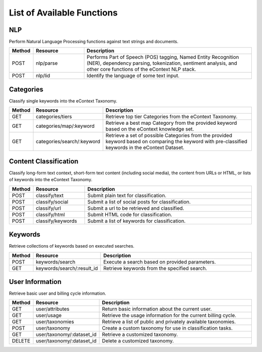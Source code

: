 List of Available Functions
===========================

NLP
----------

Perform Natural Language Processing functions against text strings and documents.

.. csv-table::
    :header: "Method","Resource","Description"
    :widths: 10, 30, 100

    "POST","nlp/parse","Performs Part of Speech (POS) tagging, Named Entity Recognition (NER), dependency parsing, tokenization, sentiment analysis, and other core functions of the eContext NLP stack."
    "POST","nlp/lid","Identify the language of some text input."

Categories
----------

Classify single keywords into the eContext Taxonomy.

.. csv-table::
    :header: "Method","Resource","Description"
    :widths: 10, 30, 100

    "GET","categories/tiers","Retrieve top tier Categories from the eContext Taxonomy."
    "GET","categories/map/:keyword","Retrieve a best map Category from the provided keyword based on the eContext knowledge set."
    "GET","categories/search/:keyword","Retrieve a set of possible Categories from the provided keyword based on comparing the keyword with pre-classified keywords in the eContext Dataset."

Content Classification
----------------------

Classify long-form text context, short-form text content (including social media), the content from URLs or HTML, or lists of keywords into the eContext Taxonomy.

.. csv-table::
    :header: "Method","Resource","Description"
    :widths: 10, 30, 100

    "POST","classify/text","Submit plain text for classification."
    "POST","classify/social","Submit a list of social posts for classification."
    "POST","classify/url","Submit a url to be retrieved and classified."
    "POST","classify/html","Submit HTML code for classification."
    "POST","classify/keywords","Submit a list of keywords for classification."


Keywords
--------

Retrieve collections of keywords based on executed searches.

.. csv-table::
    :header: "Method","Resource","Description"
    :widths: 10, 30, 100

    "POST","keywords/search","Execute a search based on provided parameters."
    "GET","keywords/search/:result_id","Retrieve keywords from the specified search."

User Information
----------------

Retrieve basic user and billing cycle information.

.. csv-table::
    :header: "Method","Resource","Description"
    :widths: 10, 30, 100

    "GET","user/attributes","Return basic information about the current user."
    "GET","user/usage","Retrieve the usage information for the current billing cycle."
    "GET","user/taxonomies","Retrieve a list of public and privately available taxonomies."
    "POST","user/taxonomy","Create a custom taxonomy for use in classification tasks."
    "GET","user/taxonomy/:dataset_id","Retrieve a customized taxonomy."
    "DELETE","user/taxonomy/:dataset_id","Delete a customized taxonomy."
